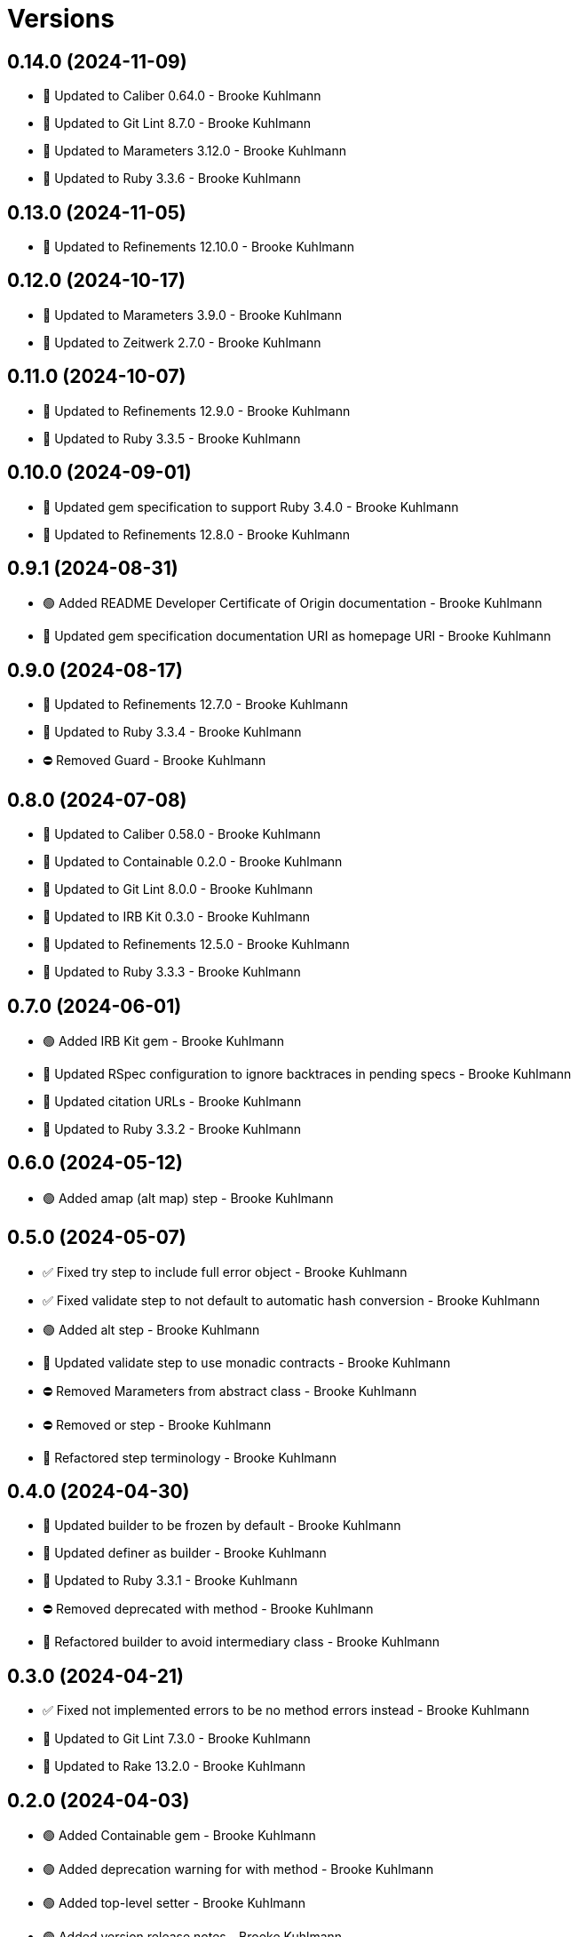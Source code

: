 = Versions

== 0.14.0 (2024-11-09)

* 🔼 Updated to Caliber 0.64.0 - Brooke Kuhlmann
* 🔼 Updated to Git Lint 8.7.0 - Brooke Kuhlmann
* 🔼 Updated to Marameters 3.12.0 - Brooke Kuhlmann
* 🔼 Updated to Ruby 3.3.6 - Brooke Kuhlmann

== 0.13.0 (2024-11-05)

* 🔼 Updated to Refinements 12.10.0 - Brooke Kuhlmann

== 0.12.0 (2024-10-17)

* 🔼 Updated to Marameters 3.9.0 - Brooke Kuhlmann
* 🔼 Updated to Zeitwerk 2.7.0 - Brooke Kuhlmann

== 0.11.0 (2024-10-07)

* 🔼 Updated to Refinements 12.9.0 - Brooke Kuhlmann
* 🔼 Updated to Ruby 3.3.5 - Brooke Kuhlmann

== 0.10.0 (2024-09-01)

* 🔼 Updated gem specification to support Ruby 3.4.0 - Brooke Kuhlmann
* 🔼 Updated to Refinements 12.8.0 - Brooke Kuhlmann

== 0.9.1 (2024-08-31)

* 🟢 Added README Developer Certificate of Origin documentation - Brooke Kuhlmann
* 🔼 Updated gem specification documentation URI as homepage URI - Brooke Kuhlmann

== 0.9.0 (2024-08-17)

* 🔼 Updated to Refinements 12.7.0 - Brooke Kuhlmann
* 🔼 Updated to Ruby 3.3.4 - Brooke Kuhlmann
* ⛔️ Removed Guard - Brooke Kuhlmann

== 0.8.0 (2024-07-08)

* 🔼 Updated to Caliber 0.58.0 - Brooke Kuhlmann
* 🔼 Updated to Containable 0.2.0 - Brooke Kuhlmann
* 🔼 Updated to Git Lint 8.0.0 - Brooke Kuhlmann
* 🔼 Updated to IRB Kit 0.3.0 - Brooke Kuhlmann
* 🔼 Updated to Refinements 12.5.0 - Brooke Kuhlmann
* 🔼 Updated to Ruby 3.3.3 - Brooke Kuhlmann

== 0.7.0 (2024-06-01)

* 🟢 Added IRB Kit gem - Brooke Kuhlmann
* 🔼 Updated RSpec configuration to ignore backtraces in pending specs - Brooke Kuhlmann
* 🔼 Updated citation URLs - Brooke Kuhlmann
* 🔼 Updated to Ruby 3.3.2 - Brooke Kuhlmann

== 0.6.0 (2024-05-12)

* 🟢 Added amap (alt map) step - Brooke Kuhlmann

== 0.5.0 (2024-05-07)

* ✅ Fixed try step to include full error object - Brooke Kuhlmann
* ✅ Fixed validate step to not default to automatic hash conversion - Brooke Kuhlmann
* 🟢 Added alt step - Brooke Kuhlmann
* 🔼 Updated validate step to use monadic contracts - Brooke Kuhlmann
* ⛔️ Removed Marameters from abstract class - Brooke Kuhlmann
* ⛔️ Removed or step - Brooke Kuhlmann
* 🔁 Refactored step terminology - Brooke Kuhlmann

== 0.4.0 (2024-04-30)

* 🔼 Updated builder to be frozen by default - Brooke Kuhlmann
* 🔼 Updated definer as builder - Brooke Kuhlmann
* 🔼 Updated to Ruby 3.3.1 - Brooke Kuhlmann
* ⛔️ Removed deprecated with method - Brooke Kuhlmann
* 🔁 Refactored builder to avoid intermediary class - Brooke Kuhlmann

== 0.3.0 (2024-04-21)

* ✅ Fixed not implemented errors to be no method errors instead - Brooke Kuhlmann
* 🔼 Updated to Git Lint 7.3.0 - Brooke Kuhlmann
* 🔼 Updated to Rake 13.2.0 - Brooke Kuhlmann

== 0.2.0 (2024-04-03)

* 🟢 Added Containable gem - Brooke Kuhlmann
* 🟢 Added deprecation warning for with method - Brooke Kuhlmann
* 🟢 Added top-level setter - Brooke Kuhlmann
* 🟢 Added version release notes - Brooke Kuhlmann
* 🔼 Updated implementation to use Containable - Brooke Kuhlmann
* 🔼 Updated setup script as a Ruby script - Brooke Kuhlmann
* 🔼 Updated to Amazing Print 1.6.0 - Brooke Kuhlmann
* ⛔️ Removed Dry Container gem - Brooke Kuhlmann
* 🔁 Refactored Definer terminology - Brooke Kuhlmann
* 🔁 Refactored defining of pipe method - Brooke Kuhlmann
* 🔁 Refactored stepable as definer - Brooke Kuhlmann

== 0.1.0 (2024-03-03)

* 🟢 Added documentation - Brooke Kuhlmann
* 🟢 Added benchmark - Brooke Kuhlmann
* 🟢 Added module - Brooke Kuhlmann
* 🟢 Added stepable - Brooke Kuhlmann
* 🟢 Added pipe - Brooke Kuhlmann
* 🟢 Added steps - Brooke Kuhlmann
* 🟢 Added steps - Brooke Kuhlmann
* 🟢 Added composable - Brooke Kuhlmann
* 🟢 Added gem dependencies - Brooke Kuhlmann
* 🟢 Added project skeleton - Brooke Kuhlmann
